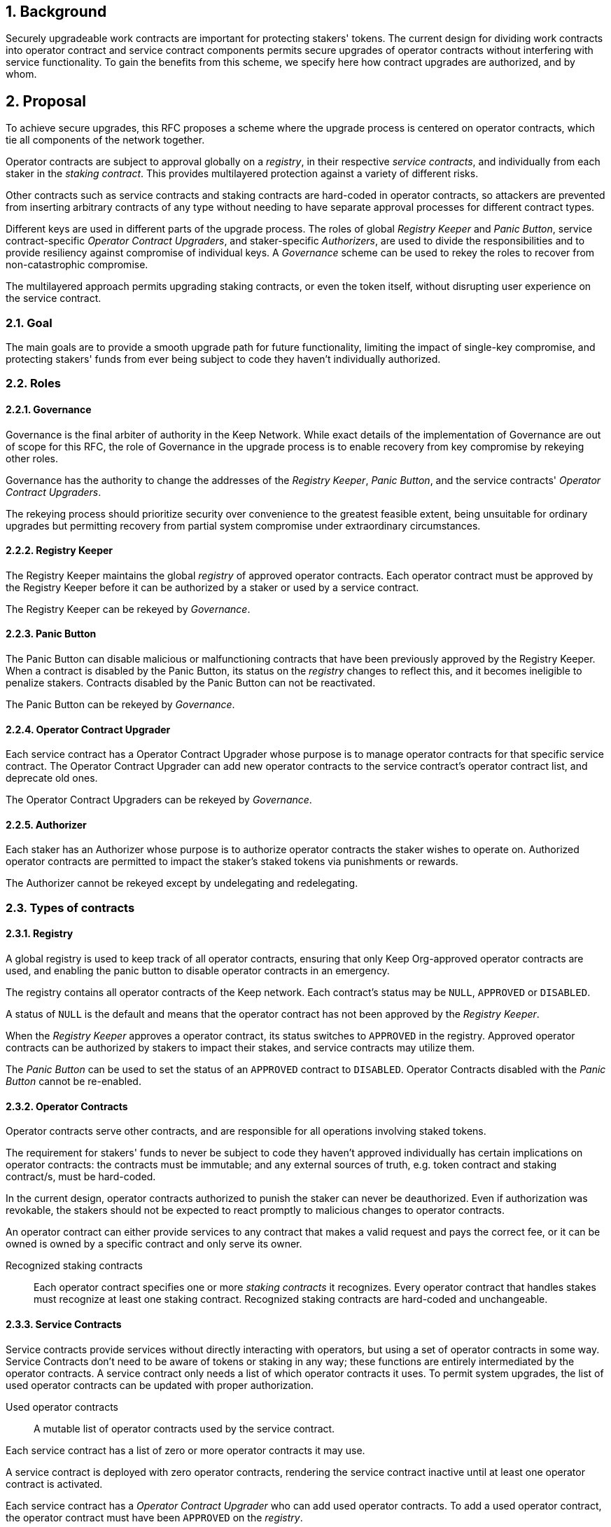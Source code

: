 :icons: font
:numbered:
toc::[]

== Background

Securely upgradeable work contracts are important for protecting stakers' tokens. The current design for dividing work contracts into operator contract and service contract components permits secure upgrades of operator contracts without interfering with service functionality. To gain the benefits from this scheme, we specify here how contract upgrades are authorized, and by whom.

== Proposal

To achieve secure upgrades, this RFC proposes a scheme where the upgrade process is centered on operator contracts, which tie all components of the network together.

Operator contracts are subject to approval
globally on a _registry_,
in their respective _service contracts_,
and individually from each staker in the _staking contract_.
This provides multilayered protection
against a variety of different risks.

Other contracts such as service contracts and staking contracts
are hard-coded in operator contracts,
so attackers are prevented from inserting arbitrary contracts of any type
without needing to have separate approval processes
for different contract types.

Different keys are used in different parts of the upgrade process.
The roles of global _Registry Keeper_ and _Panic Button_,
service contract-specific _Operator Contract Upgraders_,
and staker-specific _Authorizers_,
are used to divide the responsibilities
and to provide resiliency against compromise of individual keys.
A _Governance_ scheme can be used to rekey the roles
to recover from non-catastrophic compromise.

The multilayered approach permits upgrading staking contracts,
or even the token itself,
without disrupting user experience on the service contract.

=== Goal

The main goals are to provide a smooth upgrade path for future functionality,
limiting the impact of single-key compromise,
and protecting stakers' funds from ever being subject
to code they haven't individually authorized.

=== Roles

==== Governance

Governance is the final arbiter of authority in the Keep Network.
While exact details of the implementation of Governance
are out of scope for this RFC,
the role of Governance in the upgrade process
is to enable recovery from key compromise by rekeying other roles.

Governance has the authority to change the addresses of
the _Registry Keeper_, _Panic Button_,
and the service contracts' _Operator Contract Upgraders_.

The rekeying process should prioritize security over convenience
to the greatest feasible extent,
being unsuitable for ordinary upgrades
but permitting recovery from partial system compromise
under extraordinary circumstances.

==== Registry Keeper

The Registry Keeper maintains the global _registry_
of approved operator contracts.
Each operator contract must be approved by the Registry Keeper
before it can be authorized by a staker
or used by a service contract.

The Registry Keeper can be rekeyed by _Governance_.

==== Panic Button

The Panic Button can disable malicious or malfunctioning contracts
that have been previously approved by the Registry Keeper.
When a contract is disabled by the Panic Button,
its status on the _registry_ changes to reflect this,
and it becomes ineligible to penalize stakers.
Contracts disabled by the Panic Button can not be reactivated.

The Panic Button can be rekeyed by _Governance_.

==== Operator Contract Upgrader

Each service contract has a Operator Contract Upgrader
whose purpose is to manage operator contracts for that specific service contract.
The Operator Contract Upgrader can add new operator contracts
to the service contract's operator contract list,
and deprecate old ones.

The Operator Contract Upgraders can be rekeyed by _Governance_.

==== Authorizer

Each staker has an Authorizer
whose purpose is to authorize operator contracts the staker wishes to operate on.
Authorized operator contracts are permitted to impact the staker's staked tokens
via punishments or rewards.

The Authorizer cannot be rekeyed except by undelegating and redelegating.

=== Types of contracts

==== Registry

A global registry is used to keep track of all operator contracts,
ensuring that only Keep Org-approved operator contracts are used,
and enabling the panic button to disable operator contracts in an emergency.

The registry contains all operator contracts of the Keep network.
Each contract's status may be `NULL`, `APPROVED` or `DISABLED`.

A status of `NULL` is the default
and means that the operator contract has not been approved by the _Registry Keeper_.

When the _Registry Keeper_ approves a operator contract,
its status switches to `APPROVED` in the registry.
Approved operator contracts can be authorized by stakers to impact their stakes,
and service contracts may utilize them.

The _Panic Button_ can be used
to set the status of an `APPROVED` contract to `DISABLED`.
Operator Contracts disabled with the _Panic Button_ cannot be re-enabled.

==== Operator Contracts

Operator contracts serve other contracts,
and are responsible for all operations involving staked tokens.

The requirement for stakers' funds to never be subject to
code they haven't approved individually
has certain implications on operator contracts:
the contracts must be immutable;
and any external sources of truth,
e.g. token contract and staking contract/s,
must be hard-coded.

In the current design,
operator contracts authorized to punish the staker
can never be deauthorized.
Even if authorization was revokable,
the stakers should not be expected to react promptly
to malicious changes to operator contracts.

An operator contract can either provide services
to any contract that makes a valid request and pays the correct fee,
or it can be owned is owned by a specific contract and only serve its owner.

Recognized staking contracts::
Each operator contract specifies one or more _staking contracts_ it recognizes.
Every operator contract that handles stakes
must recognize at least one staking contract.
Recognized staking contracts are hard-coded and unchangeable.

==== Service Contracts

Service contracts provide services without directly interacting with operators,
but using a set of operator contracts in some way.
Service Contracts don't need to be aware of tokens or staking in any way;
these functions are entirely intermediated by the operator contracts.
A service contract only needs a list of which operator contracts it uses.
To permit system upgrades,
the list of used operator contracts can be updated with proper authorization.

Used operator contracts::
A mutable list of operator contracts used by the service contract.

Each service contract has a list
of zero or more operator contracts it may use.

A service contract is deployed with zero operator contracts,
rendering the service contract inactive
until at least one operator contract is activated.

Each service contract has a _Operator Contract Upgrader_
who can add used operator contracts.
To add a used operator contract,
the operator contract must have been `APPROVED` on the _registry_.

If a operator contract has been `DISABLED` by the _Panic Button_,
it is ineligible for work selection.
This must be checked when the service contract selects an operator contract.

==== Staking contracts

Staking contracts hold staked tokens and enforce staking rules.
They must permit authorized operator contracts
to slash the stakes of misbehaving operators,
but stakers must be protected from code they haven't authorized individually.

For this purpose, each staking contract maintains a list
of operator contracts that have been authorized by each staker's _Authorizer_.
The list of operator contracts could also be maintained globally,
removing the need for entry duplication
when stakers on different staking contracts
have the same Authorizer and operate on the same operator contract.
However, maintaining the authorizations locally
may be cheaper than cross-contract calls,
and the scenario where gas would be saved is likely to be rare.

(If _fully backed operation_ is used,
it may not be necessary to have separate authorizations
as stakes are explicitly allocated for each operator contract.)

Staking contracts are also aware of the token contract by necessity.

===== Authorized operator contracts

The _authorized operator contracts_ are a mapping
of `(address authorizer, address operator_contract) -> status`.

The status of a contract may be either `NULL` or `AUTHORIZED`.
A status of `NULL` is the default
and means the operator contract is not authorized.
A status of `AUTHORIZED` means that the operator contract
may affect the stakes of those stakers
who have assigned that `authorizer` as their _Authorizer_.

To authorize a operator contract on a staking contract,
the following conditions must apply:

- the operator contract has been `APPROVED` on the _registry_
- the operator contract recognizes the staking contract

Once a operator contract has been authorized,
authorization cannot be withdrawn by the staker.
However, a operator contract that has been `DISABLED` by the _Panic Button_
may not punish stakers.

=== Upgrade processes

==== Operator Contract upgrade

. Deploy the new operator contract
. Approve the operator contract on the registry
. Wait for stakers to authorize the operator contract
. Activate the operator contract on the relevant service contract/s

==== New service contract

. Deploy the new service contract
. Deploy a new operator contract serving the new service contract
  . Approve the operator contract on the registry
  . Wait for stakers to authorize the operator contract
 . Activate the operator contract on the service contract

==== Staking contract upgrade

. Deploy the new staking contract
. Deploy new operator contracts recognizing the new staking contract
 . Approve the operator contracts on the registry
 . Wait for stakers to migrate to the new staking contract
 . Wait for stakers to authorize the new operator contracts
. Activate the operator contracts on the service contracts

==== Token upgrade

The upgrade process makes it possible to even hard-fork the token
without disrupting service contract user experience:

. Deploy the new token contract
. Deploy a migration contract
that lets holders convert old tokens to new tokens
. Deploy a new staking contract for the new tokens
  . Deploy new operator contracts recognizing the new token and staking contract
    . Approve the operator contracts on the registry
. Wait for stakers to convert their tokens,
stake on the new contract
and authorize the new operator contracts
. Activate the operator contracts on the service contracts

=== Impact of compromise

==== Individual keys

===== Registry Keeper

A compromised Registry Keeper can approve arbitrary operator contracts.
Because using those operator contracts for a service contract
requires the service contract's Operator Contract Upgrader as well,
the impact is limited to stakers being able to instantly unstake
by authorizing a malicious operator contract
which slashes their stakes
and sends the tokens to an address controlled by the staker.

===== Panic Button

A compromised Panic Button can disable all operator contracts
and halt all network services.
Recovery is impossible until Governance has rekeyed the Panic Button.

This is inevitable due to the functionality of the Panic Button,
but the impact could be mitigated
by setting a cap on how many times the Panic Button can be invoked
within a particular timeframe.
However, such a cap would be overwhelmed
by a mass approval of malicious contracts by the other roles.

===== Operator Contract Upgrader

A compromised Operator Contract Upgrader
can activate arbitrary operator contracts
within the strict constraints of the upgrade process.
Without compromise of the Registry Keeper
to approve new malicious operator contracts,
it is unlikely that a compromised Operator Contract Upgrader alone
would have significant impact on the network.

===== Authorizer

If only the Authorizer of some staker is compromised,
the attacker can authorize operator contracts
that have been approved by the Registry Keeper,
and that recognize the contract that staker stakes on.

This has a very limited negative impact
unless the Registry Keeper has approved
a faulty or malicious operator contract.

==== Key combinations

===== Registry Keeper + Operator Contract Upgrader

If a malicious operator contract can get globally approved,
the impacted service contract can be completely subverted
by deprecating all other operator contracts
and returning malicious values.
While already existing operations should finish normally,
the service contract can be rendered effectively useless for new requests.

===== Registry Keeper + Authorizer

Approving and authorizing a malicious operator contract
permits theft of staked funds.

=== Limitations

Each operator contract upgrade requires participation
from both the _Registry Keeper_ and the _Operator Contract Upgrader_.
This increases the exposure of these keys,
leading to a higher risk of simultaneous compromise.

== Future Work

Service contracts could have upgradeable components
for performing various sub-tasks.
These components could be upgraded
with a process similar to that of operator contracts
except without staker involvement.

=== Keeps, factories and vendors

==== Operator contracts

===== Keep factories

Keep factories are operator contracts
that create keeps for customer applications.

Like all operator contracts,
each Keep factory recognizes one or more staking contracts
for the purpose of determining operators' eligibility to join keeps.

Each keep factory implements one or more keep interfaces.
The factory records its interfaces
and the addresses of the corresponding keep vendors.

===== Keeps

Keeps are operator contracts created by keep factories.
When a contract requests a keep from a factory,
the factory creates a new contract owned by the customer contract, the keep,
and hands it off to the customer contract.

Keeps aren't individually authorized to slash stakers.
Instead, they have to use the authorization of their creator factory.

Once created, a keep cannot be upgraded in any way,
except by closing the keep and opening another one.

==== Service contracts

===== Keep vendors

Keep vendors are service contracts
which perform version management of keep factories.
Keep vendors provide customers
a single unified interface to request up-to-date keeps.

The upgrade process of the Keep Network
is designed to eliminate the security threat
posed by unilateral smart contract upgrades.
However, the consent-centered upgrade process
is inherently more complex to accommodate
than a simple switchover to a new version.
Stakers will authorize a new contract
and operators will upgrade their client software
on their own schedule,
so the initial capacity of a new keep version will be seriously limited.

Instead of updating the factory address when a type of keep is upgraded,
and explicitly accommodating for the friction in the migration,
a customer application can go through the vendor of the corresponding keep type
to receive a recent version of the keep.
For most applications,
the convenience of having the version migration
managed automatically by the keep vendor
is likely to be more significant than the slight security impact.

== Open Questions

Some threats may be mitigated by allowing or requiring
routine rekeying of the upgrade roles
using the upgrade roles' own keys instead of relying on governance.
This has not been investigated yet.
Alternatively, each role could have a backup key in cold storage,
usable as the first-line rekeying option.

The governance process for recovery from key compromise is left open.
Involving a significant fraction of stakers (e.g. 33-50%) 
has the attractive property that
an adversary capable of subverting the governance process
would necessarily be powerful enough
to subvert the honest majority assumption in individual Keeps.
This means that rekeying is robust against attacks
unless the network as a whole is compromised.

It is not immediately clear whether service contracts should
completely block operator contracts disabled with the panic button,
or only deprecate them without regard for the normal limitations.

Rate-limiting the Panic Button can help prevent total DoS
if the panic button is ever compromised,
but also permits flooding the system with malicious operator contracts
unless the Registry Keeper is similarly rate-limited.
